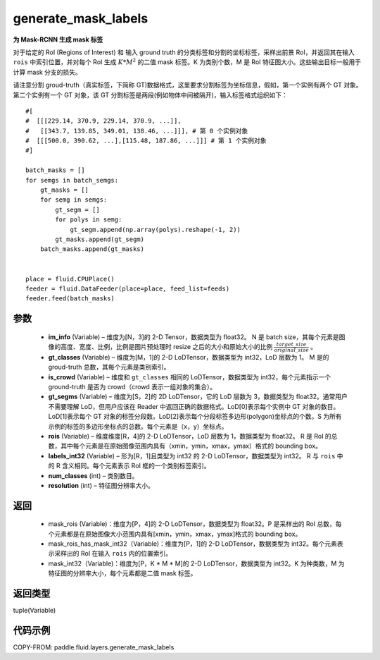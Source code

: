 .. _cn_api_fluid_layers_generate_mask_labels:

generate_mask_labels
-------------------------------

.. py:function:: paddle.fluid.layers.generate_mask_labels(im_info, gt_classes, is_crowd, gt_segms, rois, labels_int32, num_classes, resolution)




**为 Mask-RCNN 生成 mask 标签**

对于给定的 RoI (Regions of Interest) 和 输入 ground truth 的分类标签和分割的坐标标签，采样出前景 RoI，并返回其在输入 ``rois`` 中索引位置，并对每个 RoI 生成 :math:`K*M^{2}` 的二值 mask 标签。K 为类别个数，M 是 RoI 特征图大小。这些输出目标一般用于计算 mask 分支的损失。

请注意分割 groud-truth（真实标签，下简称 GT)数据格式，这里要求分割标签为坐标信息，假如，第一个实例有两个 GT 对象。第二个实例有一个 GT 对象，该 GT 分割标签是两段(例如物体中间被隔开)，输入标签格式组织如下：


::

    #[
    #  [[[229.14, 370.9, 229.14, 370.9, ...]],
    #   [[343.7, 139.85, 349.01, 138.46, ...]]], # 第 0 个实例对象
    #  [[[500.0, 390.62, ...],[115.48, 187.86, ...]]] # 第 1 个实例对象
    #]

    batch_masks = []
    for semgs in batch_semgs:
        gt_masks = []
        for semg in semgs:
            gt_segm = []
            for polys in semg:
                gt_segm.append(np.array(polys).reshape(-1, 2))
            gt_masks.append(gt_segm)
        batch_masks.append(gt_masks)


    place = fluid.CPUPlace()
    feeder = fluid.DataFeeder(place=place, feed_list=feeds)
    feeder.feed(batch_masks)


参数
::::::::::::

    - **im_info** (Variable) – 维度为[N，3]的 2-D Tensor，数据类型为 float32。 N 是 batch size，其每个元素是图像的高度、宽度、比例，比例是图片预处理时 resize 之后的大小和原始大小的比例 :math:`\frac{target\_size}{original\_size}` 。
    - **gt_classes**  (Variable) – 维度为[M，1]的 2-D LoDTensor，数据类型为 int32，LoD 层数为 1。 M 是的 groud-truth 总数，其每个元素是类别索引。
    - **is_crowd**  (Variable) – 维度和 ``gt_classes`` 相同的 LoDTensor，数据类型为 int32，每个元素指示一个 ground-truth 是否为 crowd（crowd 表示一组对象的集合）。
    - **gt_segms**  (Variable) – 维度为[S，2]的 2D LoDTensor，它的 LoD 层数为 3，数据类型为 float32。通常用户不需要理解 LoD，但用户应该在 Reader 中返回正确的数据格式。LoD[0]表示每个实例中 GT 对象的数目。LoD[1]表示每个 GT 对象的标签分段数。LoD[2]表示每个分段标签多边形(polygon)坐标点的个数。S 为所有示例的标签的多边形坐标点的总数。每个元素是（x，y）坐标点。
    - **rois**  (Variable) – 维度维度[R，4]的 2-D LoDTensor，LoD 层数为 1，数据类型为 float32。 R 是 RoI 的总数，其中每个元素是在原始图像范围内具有（xmin，ymin，xmax，ymax）格式的 bounding box。
    - **labels_int32**  (Variable) – 形为[R，1]且类型为 int32 的 2-D LoDTensor，数据类型为 int32。 R 与 ``rois`` 中的 R 含义相同。每个元素表示 RoI 框的一个类别标签索引。
    - **num_classes**  (int) – 类别数目。
    - **resolution**  (int) – 特征图分辨率大小。

返回
::::::::::::

    - mask_rois (Variable)：维度为[P，4]的 2-D LoDTensor，数据类型为 float32。P 是采样出的 RoI 总数，每个元素都是在原始图像大小范围内具有[xmin，ymin，xmax，ymax]格式的 bounding box。
    - mask_rois_has_mask_int32（Variable)：维度为[P，1]的 2-D LoDTensor，数据类型为 int32。每个元素表示采样出的 RoI 在输入 ``rois`` 内的位置索引。
    - mask_int32（Variable)：维度为[P，K * M * M]的 2-D LoDTensor，数据类型为 int32。K 为种类数，M 为特征图的分辨率大小，每个元素都是二值 mask 标签。

返回类型
::::::::::::
tuple(Variable)

代码示例
::::::::::::

COPY-FROM: paddle.fluid.layers.generate_mask_labels
